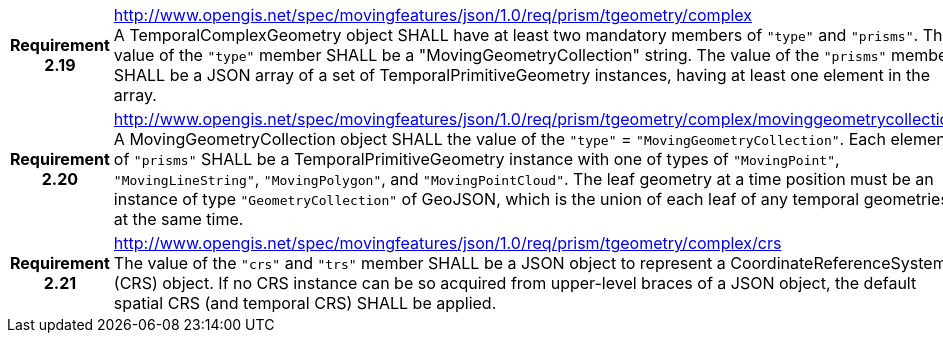 [cols="1h,3a",width="100%"]
|===
|*Requirement 2.19* |
http://www.opengis.net/spec/movingfeatures/json/1.0/req/prism/tgeometry/complex +
A TemporalComplexGeometry object SHALL have at least two mandatory members of `"type"` and `"prisms"`.
The value of the `"type"` member SHALL be a "MovingGeometryCollection" string.
The value of the `"prisms"` member SHALL be a JSON array of a set of TemporalPrimitiveGeometry instances,
having at least one element in the array.
|*Requirement 2.20* |
http://www.opengis.net/spec/movingfeatures/json/1.0/req/prism/tgeometry/complex/movinggeometrycollection +
A MovingGeometryCollection object SHALL the value of the `"type"` = `"MovingGeometryCollection"`.
Each element of `"prisms"` SHALL be a TemporalPrimitiveGeometry instance with one of types of
`"MovingPoint"`, `"MovingLineString"`, `"MovingPolygon"`, and `"MovingPointCloud"`.
The leaf geometry at a time position must be an instance of type `"GeometryCollection"` of GeoJSON,
which is the union of each leaf of any temporal geometries at the same time.
|*Requirement 2.21* |
http://www.opengis.net/spec/movingfeatures/json/1.0/req/prism/tgeometry/complex/crs +
The value of the `"crs"` and `"trs"` member SHALL be a JSON object to represent a CoordinateReferenceSystem (CRS) object.
If no CRS instance can be so acquired from upper-level braces of a JSON object,
the default spatial CRS (and temporal CRS) SHALL be applied.
|===
